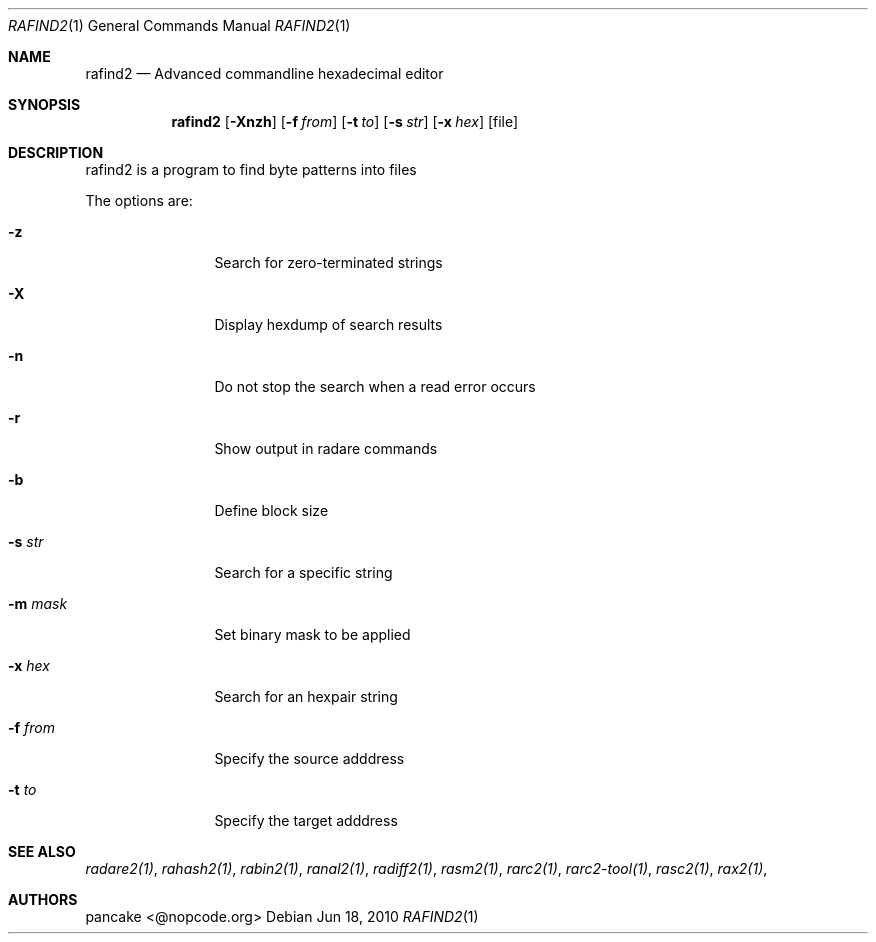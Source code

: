 .Dd Jun 18, 2010
.Dt RAFIND2 1
.Os
.Sh NAME
.Nm rafind2
.Nd Advanced commandline hexadecimal editor
.Sh SYNOPSIS
.Nm rafind2
.Op Fl Xnzh
.Op Fl f Ar from
.Op Fl t Ar to
.Op Fl s Ar str
.Op Fl x Ar hex
.Op file
.Sh DESCRIPTION
rafind2 is a program to find byte patterns into files
.Pp
The options are:
.Bl -tag -width Fl
.It Fl z
Search for zero-terminated strings
.It Fl X
Display hexdump of search results
.It Fl n
Do not stop the search when a read error occurs
.It Fl r
Show output in radare commands
.It Fl b
Define block size
.It Fl s Ar str
Search for a specific string
.It Fl m Ar mask
Set binary mask to be applied
.It Fl x Ar hex
Search for an hexpair string
.It Fl f Ar from
Specify the source adddress
.It Fl t Ar to
Specify the target adddress
.El
.Sh SEE ALSO
.Pp
.Xr radare2(1) ,
.Xr rahash2(1) ,
.Xr rabin2(1) ,
.Xr ranal2(1) ,
.Xr radiff2(1) ,
.Xr rasm2(1) ,
.Xr rarc2(1) ,
.Xr rarc2-tool(1) ,
.Xr rasc2(1) ,
.Xr rax2(1) ,
.Sh AUTHORS
.Pp
pancake <@nopcode.org>
